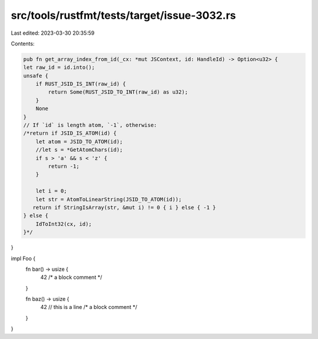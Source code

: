 src/tools/rustfmt/tests/target/issue-3032.rs
============================================

Last edited: 2023-03-30 20:35:59

Contents:

.. code-block:: rs

    pub fn get_array_index_from_id(_cx: *mut JSContext, id: HandleId) -> Option<u32> {
    let raw_id = id.into();
    unsafe {
        if RUST_JSID_IS_INT(raw_id) {
            return Some(RUST_JSID_TO_INT(raw_id) as u32);
        }
        None
    }
    // If `id` is length atom, `-1`, otherwise:
    /*return if JSID_IS_ATOM(id) {
        let atom = JSID_TO_ATOM(id);
        //let s = *GetAtomChars(id);
        if s > 'a' && s < 'z' {
            return -1;
        }

        let i = 0;
        let str = AtomToLinearString(JSID_TO_ATOM(id));
       return if StringIsArray(str, &mut i) != 0 { i } else { -1 }
    } else {
        IdToInt32(cx, id);
    }*/
}

impl Foo {
    fn bar() -> usize {
        42
        /* a block comment */
    }

    fn baz() -> usize {
        42
        // this is a line
        /* a block comment */
    }
}


